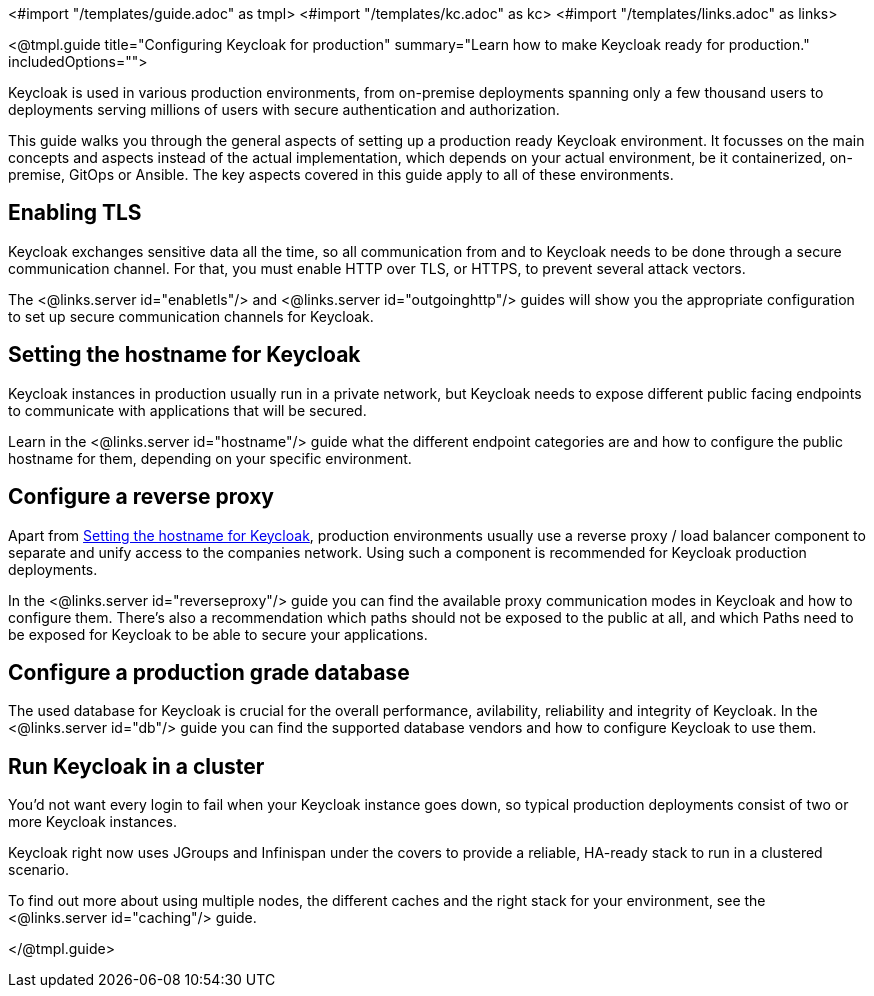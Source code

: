 <#import "/templates/guide.adoc" as tmpl>
<#import "/templates/kc.adoc" as kc>
<#import "/templates/links.adoc" as links>

<@tmpl.guide
title="Configuring Keycloak for production"
summary="Learn how to make Keycloak ready for production."
includedOptions="">

Keycloak is used in various production environments, from on-premise deployments spanning only a few thousand users to deployments serving millions of users with secure authentication and authorization.

This guide walks you through the general aspects of setting up a production ready Keycloak environment. It focusses on the main concepts and aspects instead of the actual implementation, which depends on your actual environment, be it containerized, on-premise, GitOps or Ansible. The key aspects covered in this guide apply to all of these environments.

== Enabling TLS
Keycloak exchanges sensitive data all the time, so all communication from and to Keycloak needs to be done through a secure communication channel. For that, you must enable HTTP over TLS, or HTTPS, to prevent several attack vectors.

The <@links.server id="enabletls"/> and <@links.server id="outgoinghttp"/> guides will show you the appropriate configuration to set up secure communication channels for Keycloak.

== Setting the hostname for Keycloak
Keycloak instances in production usually run in a private network, but Keycloak needs to expose different public facing endpoints to communicate with applications that will be secured.

Learn in the <@links.server id="hostname"/> guide what the different endpoint categories are and how to configure the public hostname for them, depending on your specific environment.

== Configure a reverse proxy
Apart from <<Setting the hostname for Keycloak>>, production environments usually use a reverse proxy / load balancer component to separate and unify access to the companies network. Using such a component is recommended for Keycloak production deployments.

In the <@links.server id="reverseproxy"/> guide you can find the available proxy communication modes in Keycloak and how to configure them. There's also a recommendation which paths should not be exposed to the public at all, and which Paths need to be exposed for Keycloak to be able to secure your applications.

== Configure a production grade database
The used database for Keycloak is crucial for the overall performance, avilability, reliability and integrity of Keycloak. In the <@links.server id="db"/> guide you can find the supported database vendors and how to configure Keycloak to use them.

== Run Keycloak in a cluster
You'd not want every login to fail when your Keycloak instance goes down, so typical production deployments consist of two or more Keycloak instances.

Keycloak right now uses JGroups and Infinispan under the covers to provide a reliable, HA-ready stack to run in a clustered scenario.

To find out more about using multiple nodes, the different caches and the right stack for your environment, see the <@links.server id="caching"/> guide.

</@tmpl.guide>
